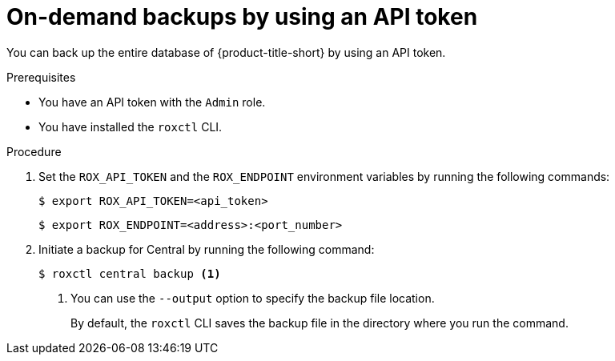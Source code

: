 // Module included in the following assemblies:
//
// * backup_and_restore/backing-up-acs.adoc
// *troubleshooting_central/backing-up-central-database-by-using-the-roxctl-cli.adoc

:_mod-docs-content-type: PROCEDURE
[id="on-demand-backups-roxctl-api_{context}"]
= On-demand backups by using an API token

[role="_abstract"]
You can back up the entire database of {product-title-short} by using an API token.

.Prerequisites

* You have an API token with the `Admin` role.
* You have installed the `roxctl` CLI.

.Procedure

. Set the `ROX_API_TOKEN` and the `ROX_ENDPOINT` environment variables by running the following commands:
+
[source,terminal]
----
$ export ROX_API_TOKEN=<api_token>
----
+
[source,terminal]
----
$ export ROX_ENDPOINT=<address>:<port_number>
----

. Initiate a backup for Central by running the following command:
+
[source,terminal]
----
$ roxctl central backup <1>
----
+
<1> You can use the `--output` option to specify the backup file location.
+
By default, the `roxctl` CLI saves the backup file in the directory where you run the command.
